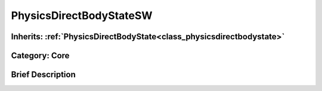 .. _class_PhysicsDirectBodyStateSW:

PhysicsDirectBodyStateSW
========================

Inherits: :ref:`PhysicsDirectBodyState<class_physicsdirectbodystate>`
---------------------------------------------------------------------

Category: Core
--------------

Brief Description
-----------------




